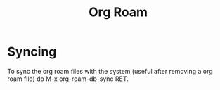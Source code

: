 :PROPERTIES:
:ID:       5a206c1a-68b6-46bc-8a0e-11697606f14a
:END:
#+title: Org Roam

* Syncing
To sync the org roam files with the system (useful after removing a org roam file) do M-x org-roam-db-sync RET.
